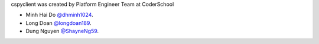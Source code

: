 cspyclient was created by Platform Engineer Team at CoderSchool

- Minh Hai Do `@dhminh1024 <https://github.com/dhminh1024>`_.
- Long Doan `@longdoan189 <https://github.com/longdoan189>`_.
- Dung Nguyen `@ShayneNg59 <https://github.com/ShayneNg59>`_.